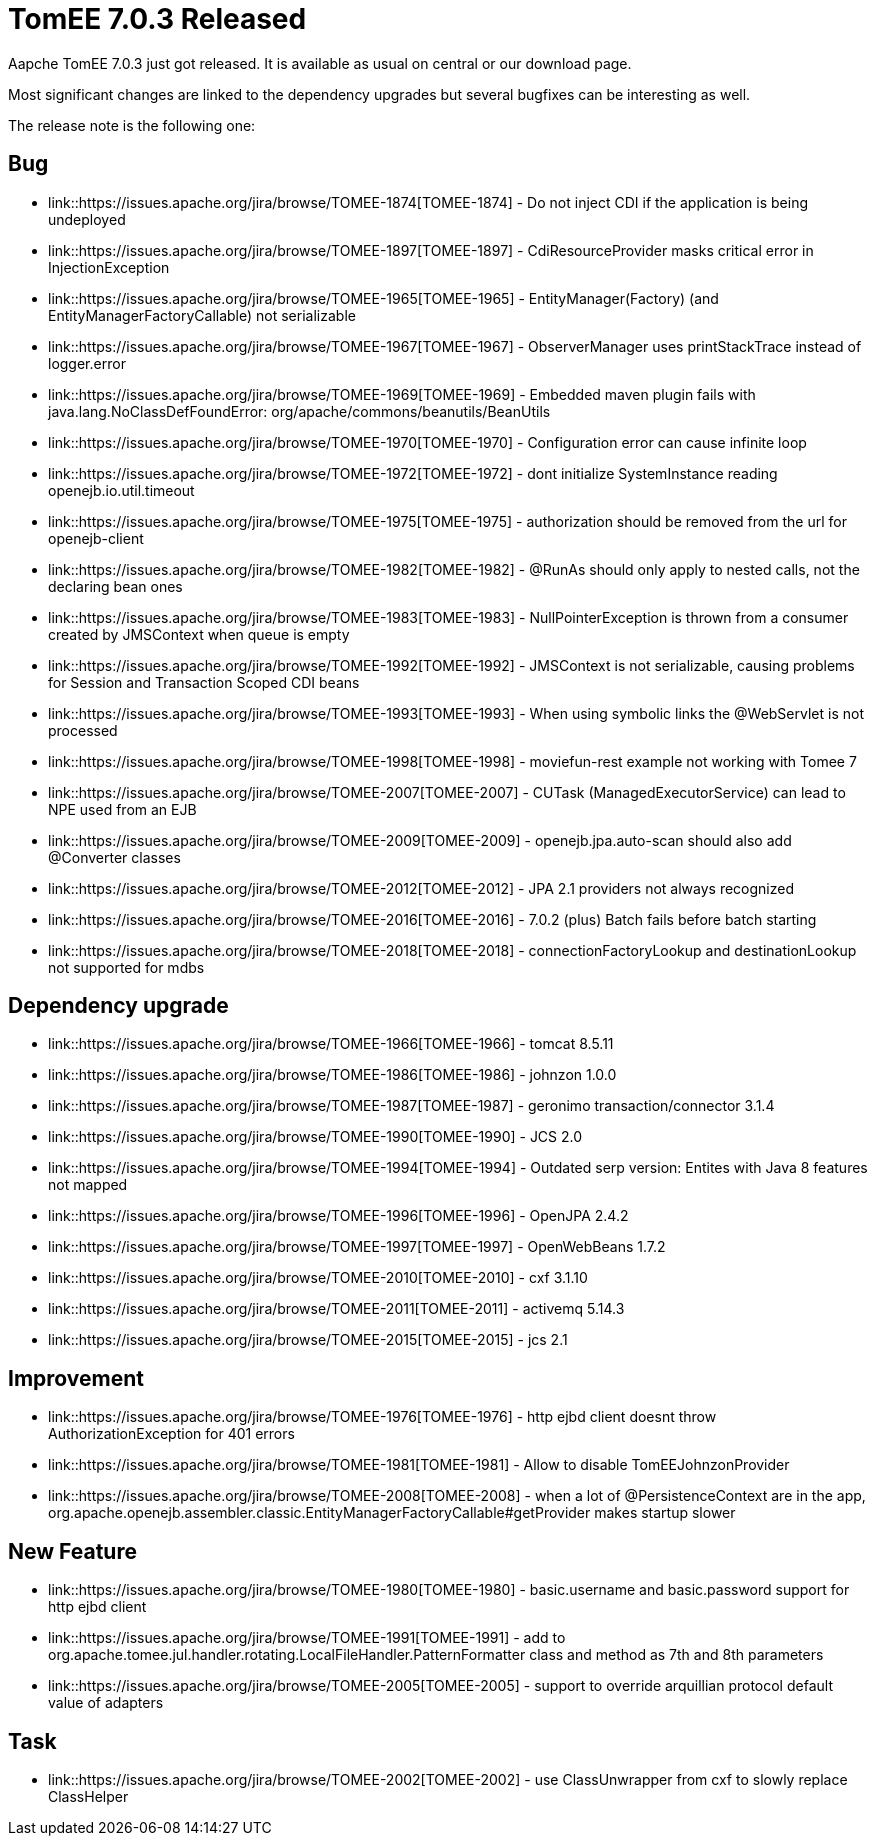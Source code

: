 = TomEE 7.0.3 Released
:jbake-date: 2017-03-13
:jbake-type: post
:jbake-tags: website
:jbake-status: published

Aapche TomEE 7.0.3 just got released. It is available as usual on central
or our download page.

Most significant changes are linked to the dependency upgrades but several bugfixes can be interesting as well.

The release note is the following one:

                                
== Bug


* link::https://issues.apache.org/jira/browse/TOMEE-1874[TOMEE-1874] -         Do not inject CDI if the application is being undeployed

* link::https://issues.apache.org/jira/browse/TOMEE-1897[TOMEE-1897] -         CdiResourceProvider masks critical error in InjectionException

* link::https://issues.apache.org/jira/browse/TOMEE-1965[TOMEE-1965] -         EntityManager(Factory) (and EntityManagerFactoryCallable) not serializable

* link::https://issues.apache.org/jira/browse/TOMEE-1967[TOMEE-1967] -         ObserverManager uses printStackTrace instead of logger.error

* link::https://issues.apache.org/jira/browse/TOMEE-1969[TOMEE-1969] -         Embedded maven plugin fails with java.lang.NoClassDefFoundError: org/apache/commons/beanutils/BeanUtils

* link::https://issues.apache.org/jira/browse/TOMEE-1970[TOMEE-1970] -         Configuration error can cause infinite loop

* link::https://issues.apache.org/jira/browse/TOMEE-1972[TOMEE-1972] -         dont initialize SystemInstance reading openejb.io.util.timeout

* link::https://issues.apache.org/jira/browse/TOMEE-1975[TOMEE-1975] -         authorization should be removed from the url for openejb-client

* link::https://issues.apache.org/jira/browse/TOMEE-1982[TOMEE-1982] -         @RunAs should only apply to nested calls, not the declaring bean ones

* link::https://issues.apache.org/jira/browse/TOMEE-1983[TOMEE-1983] -         NullPointerException is thrown from a consumer created by JMSContext when queue is empty

* link::https://issues.apache.org/jira/browse/TOMEE-1992[TOMEE-1992] -         JMSContext is not serializable, causing problems for Session and Transaction Scoped CDI beans

* link::https://issues.apache.org/jira/browse/TOMEE-1993[TOMEE-1993] -         When using symbolic links the @WebServlet is not processed

* link::https://issues.apache.org/jira/browse/TOMEE-1998[TOMEE-1998] -         moviefun-rest example not working with Tomee 7

* link::https://issues.apache.org/jira/browse/TOMEE-2007[TOMEE-2007] -         CUTask (ManagedExecutorService) can lead to NPE used from an EJB

* link::https://issues.apache.org/jira/browse/TOMEE-2009[TOMEE-2009] -         openejb.jpa.auto-scan should also add @Converter classes

* link::https://issues.apache.org/jira/browse/TOMEE-2012[TOMEE-2012] -         JPA 2.1 providers not always recognized

* link::https://issues.apache.org/jira/browse/TOMEE-2016[TOMEE-2016] -         7.0.2 (plus) Batch fails before batch starting

* link::https://issues.apache.org/jira/browse/TOMEE-2018[TOMEE-2018] -         connectionFactoryLookup and destinationLookup not supported for mdbs


    
== Dependency upgrade

* link::https://issues.apache.org/jira/browse/TOMEE-1966[TOMEE-1966] -         tomcat 8.5.11

* link::https://issues.apache.org/jira/browse/TOMEE-1986[TOMEE-1986] -         johnzon 1.0.0

* link::https://issues.apache.org/jira/browse/TOMEE-1987[TOMEE-1987] -         geronimo transaction/connector 3.1.4

* link::https://issues.apache.org/jira/browse/TOMEE-1990[TOMEE-1990] -         JCS 2.0

* link::https://issues.apache.org/jira/browse/TOMEE-1994[TOMEE-1994] -         Outdated serp version: Entites with Java 8 features not mapped

* link::https://issues.apache.org/jira/browse/TOMEE-1996[TOMEE-1996] -         OpenJPA 2.4.2

* link::https://issues.apache.org/jira/browse/TOMEE-1997[TOMEE-1997] -         OpenWebBeans 1.7.2

* link::https://issues.apache.org/jira/browse/TOMEE-2010[TOMEE-2010] -         cxf 3.1.10

* link::https://issues.apache.org/jira/browse/TOMEE-2011[TOMEE-2011] -         activemq 5.14.3

* link::https://issues.apache.org/jira/browse/TOMEE-2015[TOMEE-2015] -         jcs 2.1


                
== Improvement

* link::https://issues.apache.org/jira/browse/TOMEE-1976[TOMEE-1976] -         http ejbd client doesnt throw AuthorizationException for 401 errors

* link::https://issues.apache.org/jira/browse/TOMEE-1981[TOMEE-1981] -         Allow to disable TomEEJohnzonProvider

* link::https://issues.apache.org/jira/browse/TOMEE-2008[TOMEE-2008] -         when a lot of @PersistenceContext are in the app, org.apache.openejb.assembler.classic.EntityManagerFactoryCallable#getProvider makes startup slower


                
== New Feature

* link::https://issues.apache.org/jira/browse/TOMEE-1980[TOMEE-1980] -         basic.username and basic.password support for http ejbd client

* link::https://issues.apache.org/jira/browse/TOMEE-1991[TOMEE-1991] -         add to org.apache.tomee.jul.handler.rotating.LocalFileHandler.PatternFormatter class and method as 7th and 8th parameters

* link::https://issues.apache.org/jira/browse/TOMEE-2005[TOMEE-2005] -         support to override arquillian protocol default value of adapters


                                                    
== Task

* link::https://issues.apache.org/jira/browse/TOMEE-2002[TOMEE-2002] -         use ClassUnwrapper from cxf to slowly replace ClassHelper



